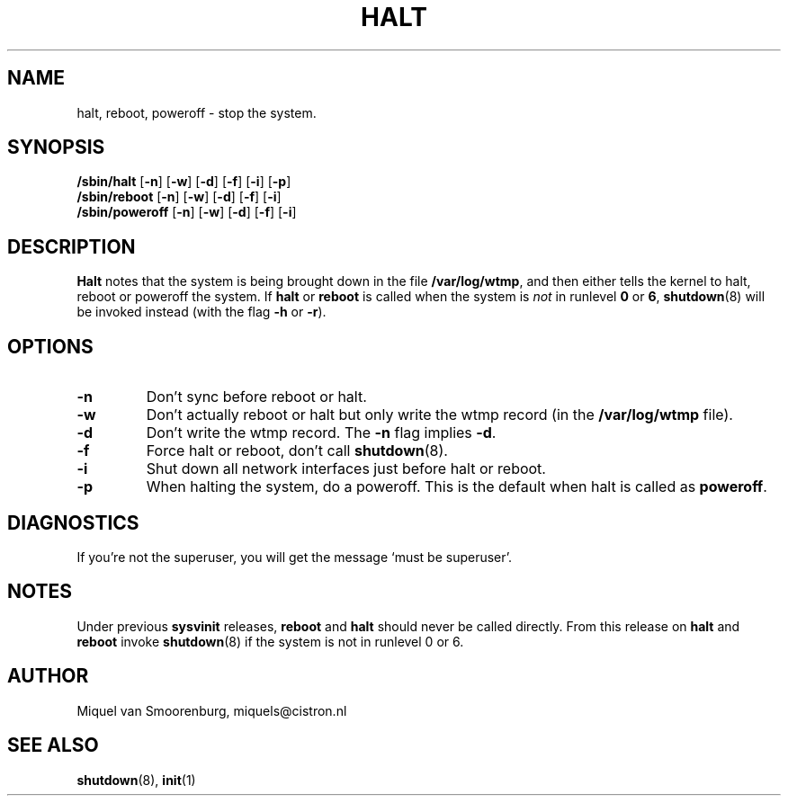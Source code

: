 .\"{{{}}}
.\"{{{  Title
.TH HALT 8 "Feb 24, 1998" "" "Linux System Administrator's Manual"
.\"}}}
.\"{{{  Name
.SH NAME
halt, reboot, poweroff \- stop the system.
.\"}}}
.\"{{{  Synopsis
.SH SYNOPSIS
.B /sbin/halt
.RB [ \-n ]
.RB [ \-w ]
.RB [ \-d ]
.RB [ \-f ]
.RB [ \-i ]
.RB [ \-p ]
.br
.B /sbin/reboot
.RB [ \-n ]
.RB [ \-w ]
.RB [ \-d ]
.RB [ \-f ]
.RB [ \-i ]
.br
.B /sbin/poweroff
.RB [ \-n ]
.RB [ \-w ]
.RB [ \-d ]
.RB [ \-f ]
.RB [ \-i ]
.\"}}}
.\"{{{  Description
.SH DESCRIPTION
\fBHalt\fP notes that the system is being brought down in the file
\fB/var/log/wtmp\fP, and then either tells the kernel to halt, reboot or
poweroff the system. If \fBhalt\fP or \fBreboot\fP is called when the system is
\fInot\fP in runlevel \fB0\fP or \fB6\fP, 
\fBshutdown\fP(8) will be invoked instead (with the flag \fB-h\fP or \fB-r\fP).
.\"}}}
.\"{{{  Options
.SH OPTIONS
.IP \fB\-n\fP
Don't sync before reboot or halt.
.IP \fB\-w\fP
Don't actually reboot or halt but only write the wtmp record
(in the \fB/var/log/wtmp\fP file).
.IP \fB\-d\fP
Don't write the wtmp record. The \fB\-n\fP flag implies \fB\-d\fP.
.IP \fB\-f\fP
Force halt or reboot, don't call \fBshutdown\fP(8).
.IP \fB\-i\fP
Shut down all network interfaces just before halt or reboot.
.IP \fB\-p\fP
When halting the system, do a poweroff. This is the default when halt is
called as \fBpoweroff\fP.
.\"}}}
.\"{{{  Diagnostics
.SH DIAGNOSTICS
If you're not the superuser, you will get the message `must be superuser'.
.\"}}}
.\"{{{  Notes
.SH NOTES
Under previous \fBsysvinit\fP releases, \fBreboot\fP and \fBhalt\fP should
never be called directly. From this release on \fBhalt\fP and \fBreboot\fP
invoke \fBshutdown\fP(8) if the system is not in runlevel 0 or 6.
.PP
.\"}}}
.\"{{{  Author
.SH AUTHOR
Miquel van Smoorenburg, miquels@cistron.nl
.\"}}}
.\"{{{  See also
.SH "SEE ALSO"
.BR shutdown (8),
.BR init (1)
.\"}}}
